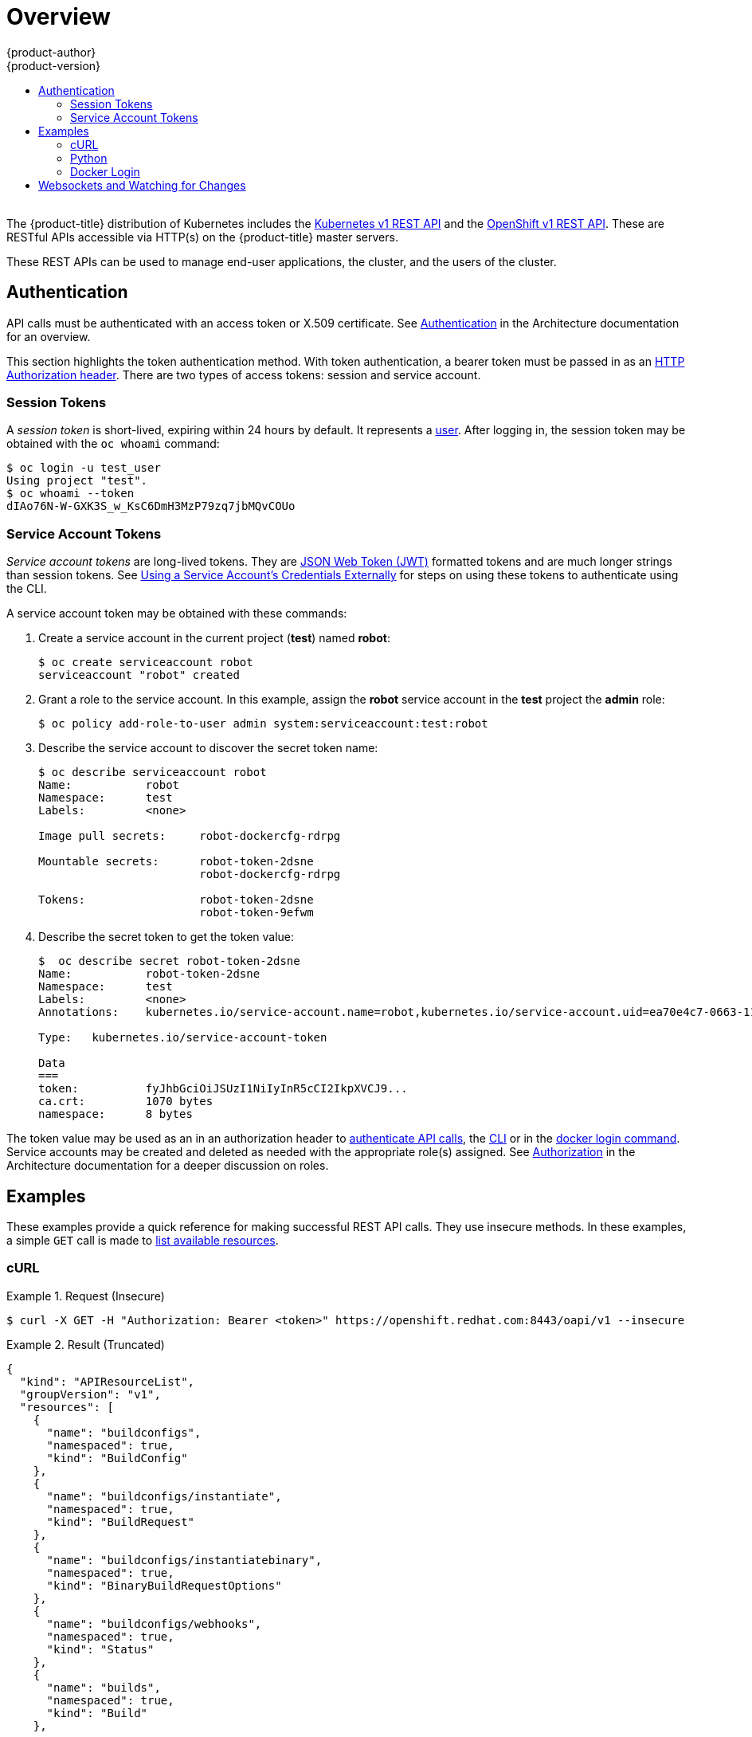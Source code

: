[[rest-api-index]]
= Overview
{product-author}
{product-version}
:data-uri:
:icons:
:experimental:
:toc: macro
:toc-title:

toc::[]
{nbsp} +
The {product-title} distribution of Kubernetes includes the
xref:../rest_api/kubernetes_v1.adoc#rest-api-kubernetes-v1[Kubernetes v1 REST
API] and the xref:../rest_api/openshift_v1.adoc#rest-api-openshift-v1[OpenShift
v1 REST API]. These are RESTful APIs accessible via HTTP(s) on the
{product-title} master servers.

These REST APIs can be used to manage end-user applications, the cluster, and
the users of the cluster.

[[rest-api-authentication]]
== Authentication

API calls must be authenticated with an access token or X.509 certificate. See
xref:../architecture/additional_concepts/authentication.adoc#api-authentication[Authentication]
in the Architecture documentation for an overview.

This section highlights the token authentication method. With token
authentication, a bearer token must be passed in as an
link:https://www.w3.org/Protocols/rfc2616/rfc2616-sec14.html#sec14.8[HTTP
Authorization header]. There are two types of access tokens: session and service
account.

[[rest-api-session-tokens]]
=== Session Tokens

A _session token_ is short-lived, expiring within 24 hours by default. It
represents a
xref:../architecture/additional_concepts/authentication.adoc#users-and-groups[user].
After logging in, the session token may be obtained with the `oc whoami`
command:

----
$ oc login -u test_user
Using project "test".
$ oc whoami --token
dIAo76N-W-GXK3S_w_KsC6DmH3MzP79zq7jbMQvCOUo
----

[[rest-api-serviceaccount-tokens]]
=== Service Account Tokens

_Service account tokens_ are long-lived tokens. They are
link:https://tools.ietf.org/html/rfc7519[JSON Web Token (JWT)] formatted tokens
and are much longer strings than session tokens. See
xref:../dev_guide/service_accounts.adoc#using-a-service-accounts-credentials-externally[Using
a Service Account’s Credentials Externally] for steps on using these tokens to
authenticate using the CLI.

A service account token may be obtained with these commands:

. Create a service account in the current project (*test*) named *robot*:
+
----
$ oc create serviceaccount robot
serviceaccount "robot" created
----

. Grant a role to the service account. In this example, assign the *robot* service
account in the *test* project the *admin* role:
+
----
$ oc policy add-role-to-user admin system:serviceaccount:test:robot
----

. Describe the service account to discover the secret token name:
+
----
$ oc describe serviceaccount robot
Name:		robot
Namespace:	test
Labels:		<none>

Image pull secrets:	robot-dockercfg-rdrpg

Mountable secrets: 	robot-token-2dsne
                   	robot-dockercfg-rdrpg

Tokens:            	robot-token-2dsne
                   	robot-token-9efwm
----

. Describe the secret token to get the token value:
+
----
$  oc describe secret robot-token-2dsne
Name:		robot-token-2dsne
Namespace:	test
Labels:		<none>
Annotations:	kubernetes.io/service-account.name=robot,kubernetes.io/service-account.uid=ea70e4c7-0663-11e6-b279-fa163e610e01

Type:	kubernetes.io/service-account-token

Data
===
token:		fyJhbGciOiJSUzI1NiIyInR5cCI2IkpXVCJ9...
ca.crt:		1070 bytes
namespace:	8 bytes
----

The token value may be used as an in an authorization header to
xref:rest-api-examples[authenticate API calls], the
xref:../dev_guide/service_accounts.adoc#using-a-service-accounts-credentials-externally[CLI]
or in the xref:rest-api-docker-login[docker login command]. Service accounts may
be created and deleted as needed with the appropriate role(s) assigned. See
xref:../architecture/additional_concepts/authorization.adoc#roles[Authorization]
in the Architecture documentation for a deeper discussion on roles.

[[rest-api-examples]]
== Examples

These examples provide a quick reference for making successful REST API calls.
They use insecure methods. In these examples, a simple `GET` call is made to
xref:../rest_api/openshift_v1.adoc#rest-api-openshift-v1[list available resources].

[[rest-api-example-curl]]
=== cURL

.Request (Insecure)
====
----
$ curl -X GET -H "Authorization: Bearer <token>" https://openshift.redhat.com:8443/oapi/v1 --insecure
----
====

.Result (Truncated)
====
----
{
  "kind": "APIResourceList",
  "groupVersion": "v1",
  "resources": [
    {
      "name": "buildconfigs",
      "namespaced": true,
      "kind": "BuildConfig"
    },
    {
      "name": "buildconfigs/instantiate",
      "namespaced": true,
      "kind": "BuildRequest"
    },
    {
      "name": "buildconfigs/instantiatebinary",
      "namespaced": true,
      "kind": "BinaryBuildRequestOptions"
    },
    {
      "name": "buildconfigs/webhooks",
      "namespaced": true,
      "kind": "Status"
    },
    {
      "name": "builds",
      "namespaced": true,
      "kind": "Build"
    },
    ...
    {
      "name": "subjectaccessreviews",
      "namespaced": true,
      "kind": "SubjectAccessReview"
    },
    {
      "name": "templates",
      "namespaced": true,
      "kind": "Template"
    },
    {
      "name": "useridentitymappings",
      "namespaced": false,
      "kind": "UserIdentityMapping"
    },
    {
      "name": "users",
      "namespaced": false,
      "kind": "User"
    }
  ]
}
----
====


[[rest-api-example-python]]
=== Python

.Interactive Python API Call Using "requests" Module (Insecure)
====
----
>>> import requests
>>> url = 'https://openshift.redhat.com:8443/oapi/v1'
>>> headers = {'Authorization': 'Bearer dIAo76N-W-GXK3S_w_KsC6DmH3MzP79zq7jbMQvCOUo'}
>>> requests.get(url, headers=headers, verify=False)
/usr/lib/python2.7/site-packages/requests/packages/urllib3/connectionpool.py:791: InsecureRequestWarning: Unverified HTTPS request is being made. Adding certificate verification is strongly advised. See: https://urllib3.readthedocs.org/en/latest/security.html
  InsecureRequestWarning)
<Response [200]>
----
====

[[rest-api-docker-login]]
=== Docker Login

The {product-title} integrated Docker registry must be authenticated using
either a xref:rest-api-session-tokens[user session] or
xref:rest-api-serviceaccount-tokens[service account] token. The value of the
token must be used as the value for the `--password` argument. The user and
email argument values are ignored:

----
$ docker login -p <token_value> -u unused -e unused <registry>[:<port>]
----

ifdef::openshift-enterprise,openshift-origin[]
[[rest-api-image-signatures]]
== Image Signatures

The OpenShift Container Registry allows the users to manipulate the image
signatures using its own API. See
xref:../install_config/registry/accessing_registry.adoc#accessing-registry-image-signatures[Reading and Writing Image Signatures] for more information.
endif::[]

[[rest-api-websockets]]
== Websockets and Watching for Changes

The API is designed to work via the
link:https://tools.ietf.org/html/rfc6455[websocket protocol]. API requests may
take the form of "one-shot" calls to list resources or by passing in query
parameter `watch=true`. When watching an endpoint, changes to the system may be
observed through an open endpoint. Using callbacks, dynamic systems may be
developed that integrate with the API.

For more information and examples, see the Mozilla Developer Network page on
link:https://developer.mozilla.org/en-US/docs/Web/API/WebSockets_API/Writing_WebSocket_client_applications[Writing
WebSocket client applications].
